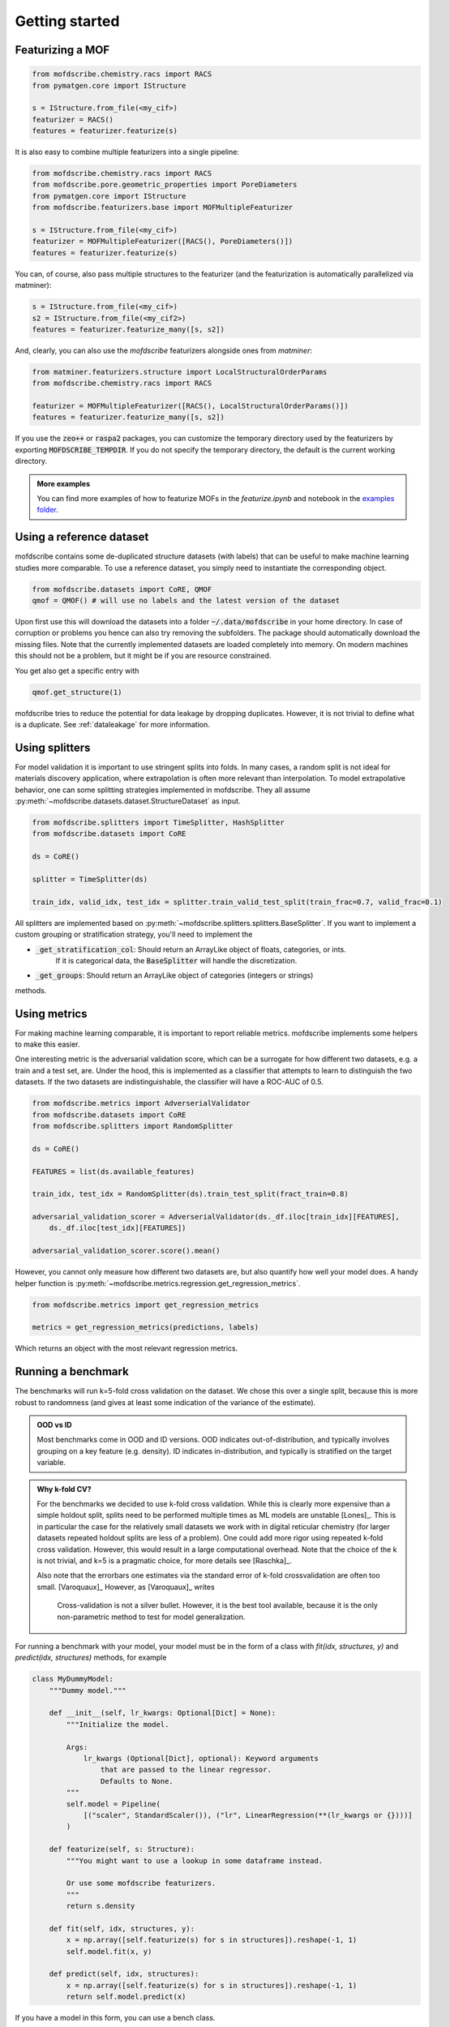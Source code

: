 Getting started
==================


Featurizing a MOF
------------------

.. code-block:: python

    from mofdscribe.chemistry.racs import RACS
    from pymatgen.core import IStructure

    s = IStructure.from_file(<my_cif>)
    featurizer = RACS()
    features = featurizer.featurize(s)

.. admonition::
    :class: hint

    Most featurizers in mofdscribe inherit from :py:class:`~mofdscribe.featurizers.base.MOFBaseFeaturizer`.
    This class can also handle the conversion to primitive cells if you pass :code:`primitive=True` to the
    constructor. This can be useful to save computational time but also make it possible to, e.g., 
    use the :code:`sum` aggregation.

    To avoid re-computation of the primitive cell, you should use the :py:class:`~mofdscribe.featurizers.base.MOFMultipleFeaturizer`
    for combining multiple featurizers. This will accept a keyword argument :code:`primitive=True` in the constructor 
    and then compute the primitive cell once and use it for all the featurizers.

It is also easy to combine multiple featurizers into a single pipeline:

.. code-block:: python

    from mofdscribe.chemistry.racs import RACS
    from mofdscribe.pore.geometric_properties import PoreDiameters
    from pymatgen.core import IStructure
    from mofdscribe.featurizers.base import MOFMultipleFeaturizer

    s = IStructure.from_file(<my_cif>)
    featurizer = MOFMultipleFeaturizer([RACS(), PoreDiameters()])
    features = featurizer.featurize(s)

You can, of course, also pass multiple structures to the featurizer (and the
featurization is automatically parallelized via matminer):

.. code-block:: python

  s = IStructure.from_file(<my_cif>)
  s2 = IStructure.from_file(<my_cif2>)
  features = featurizer.featurize_many([s, s2])


And, clearly, you can also use the `mofdscribe` featurizers alongside ones from `matminer`:

.. code-block:: python

    from matminer.featurizers.structure import LocalStructuralOrderParams
    from mofdscribe.chemistry.racs import RACS

    featurizer = MOFMultipleFeaturizer([RACS(), LocalStructuralOrderParams()])
    features = featurizer.featurize_many([s, s2])


If you use the :code:`zeo++` or :code:`raspa2` packages, you can customize the temporary
directory used by the featurizers by exporting :code:`MOFDSCRIBE_TEMPDIR`. If you do
not specify the temporary directory, the default is the current working
directory.

.. admonition:: More examples
    :class: info 

    You can find more examples of how to featurize MOFs in the `featurize.ipynb`
    and notebook in the `examples folder <https://github.com/kjappelbaum/mofdscribe/tree/main/examples>`_.


Using a reference dataset
--------------------------

mofdscribe contains some de-duplicated structure datasets (with labels) that can
be useful to make machine learning studies more comparable. To use a reference
dataset, you simply need to instantiate the corresponding object.

.. code-block:: python

        from mofdscribe.datasets import CoRE, QMOF
        qmof = QMOF() # will use no labels and the latest version of the dataset

Upon first use this will download the datasets into a folder
:code:`~/.data/mofdscribe` in your home directory. In case of corruption or problems
you hence can also try removing the subfolders. The package should automatically
download the missing files. Note that the currently implemented datasets are
loaded completely into memory. On modern machines this should not be a problem,
but it might be if you are resource constrained.

You get also get a specific entry with

.. code-block:: python

    qmof.get_structure(1)

mofdscribe tries to reduce the potential for data leakage by dropping duplicates.
However, it is not trivial to define what is a duplicate. See :ref:`dataleakage`
for more information.

Using splitters
-----------------

For model validation it is important to use stringent splits into folds. In many
cases, a random split is not ideal for materials discovery application, where
extrapolation is often more relevant than interpolation.
To model extrapolative behavior,
one can some splitting strategies implemented in mofdscribe.
They all assume :py:meth:`~mofdscribe.datasets.dataset.StructureDataset` as
input.

.. code-block:: python

    from mofdscribe.splitters import TimeSplitter, HashSplitter
    from mofdscribe.datasets import CoRE

    ds = CoRE()

    splitter = TimeSplitter(ds)

    train_idx, valid_idx, test_idx = splitter.train_valid_test_split(train_frac=0.7, valid_frac=0.1)


All splitters are implemented based on :py:meth:`~mofdscribe.splitters.splitters.BaseSplitter`.
If you want to implement a custom grouping or stratification strategy, you'll need to implement the

* :code:`_get_stratification_col`: Should return an ArrayLike object of floats, categories, or ints.
            If it is categorical data, the :code:`BaseSplitter` will handle the discretization.
* :code:`_get_groups`: Should return an ArrayLike object of categories (integers or strings)

methods.

Using metrics
-----------------

For making machine learning comparable, it is important to report reliable metrics.
mofdscribe implements some helpers to make this easier.

One interesting metric is the adversarial validation score, which can be a surrogate for how different two datasets, e.g. a train and a test set, are. Under the hood, this is implemented as a classifier that attempts to learn to distinguish the two datasets. If the two datasets are indistinguishable, the classifier will have a ROC-AUC of 0.5.

.. code-block:: python

    from mofdscribe.metrics import AdverserialValidator
    from mofdscribe.datasets import CoRE
    from mofdscribe.splitters import RandomSplitter

    ds = CoRE()

    FEATURES = list(ds.available_features)

    train_idx, test_idx = RandomSplitter(ds).train_test_split(fract_train=0.8)

    adversarial_validation_scorer = AdverserialValidator(ds._df.iloc[train_idx][FEATURES],
        ds._df.iloc[test_idx][FEATURES])

    adversarial_validation_scorer.score().mean()

However, you cannot only measure how different two datasets are, but also quantify how well your model does. A handy helper function
is :py:meth:`~mofdscribe.metrics.regression.get_regression_metrics`.

.. code-block:: python

    from mofdscribe.metrics import get_regression_metrics

    metrics = get_regression_metrics(predictions, labels)

Which returns an object with the most relevant regression metrics.

Running a benchmark
----------------------

The benchmarks will run k=5-fold cross validation on the dataset. We chose this over a single split, because this is more robust to randomness (and gives at least some indication of the variance of the estimate).

.. admonition:: OOD vs ID
    :class: info

    Most benchmarks come in OOD and ID versions.
    OOD indicates out-of-distribution, and typically involves grouping on a key feature (e.g. density).
    ID indicates in-distribution, and typically is stratified on the target variable.

.. admonition:: Why k-fold CV?
    :class: info

    For the benchmarks we decided to use k-fold cross validation.
    While this is clearly more expensive than a simple holdout split, splits need to be performed multiple
    times as ML models are unstable [Lones]_.  This is in particular the case for the relatively small
    datasets we work with in digital reticular chemistry (for larger datasets repeated holdout splits are less of a problem).
    One could add more rigor using repeated k-fold cross validation. However, this would result in a large
    computational overhead.
    Note that the choice of the k is not trivial, and k=5 is a pragmatic choice, for more details see [Raschka]_.

    Also note that the errorbars one estimates via the standard error of k-fold crossvalidation 
    are often too small. [Varoquaux]_ However, as [Varoquaux]_ writes

        Cross-validation is not a silver bullet. However, it is the best tool available, because
        it is the only non-parametric method to test for model generalization.

For running a benchmark with your model, your model must be in the form of a class with `fit(idx, structures, y)` and `predict(idx, structures)` methods, for example

.. code-block:: python

    class MyDummyModel:
        """Dummy model."""

        def __init__(self, lr_kwargs: Optional[Dict] = None):
            """Initialize the model.

            Args:
                lr_kwargs (Optional[Dict], optional): Keyword arguments
                    that are passed to the linear regressor.
                    Defaults to None.
            """
            self.model = Pipeline(
                [("scaler", StandardScaler()), ("lr", LinearRegression(**(lr_kwargs or {})))]
            )

        def featurize(self, s: Structure):
            """You might want to use a lookup in some dataframe instead.

            Or use some mofdscribe featurizers.
            """
            return s.density

        def fit(self, idx, structures, y):
            x = np.array([self.featurize(s) for s in structures]).reshape(-1, 1)
            self.model.fit(x, y)

        def predict(self, idx, structures):
            x = np.array([self.featurize(s) for s in structures]).reshape(-1, 1)
            return self.model.predict(x)

.. admonition:: 
    :class: hint

    If you want to use the dataset in your model class, you might find the :code:`patch_in_ds` 
    keyword argument of the :code:py:`~mofdscribe.bench.mofbench.MOFBench` class useful. 
    This will make the dataset available to your model under the :code:`ds` attribute.


If you have a model in this form, you can use a bench class.

.. code-block:: python

    from mofdscribe.bench.logKHCO2 import LogkHCO2IDBench

    bench = LogkHCO2IDBench(MyDummyModel(), name='My great model')
    report = bench.bench()
    report.save_json(<directory>)

You can test this using some dummy models implemented in mofdscribe

.. code-block:: python

    from mofdscribe.bench.dummy_models import DensityRegressor

    logkHCO2_interpolation_density = LogkHCO2IDBench(
        DensityRegressor(),
        version="v0.0.1",
        name="linear density",
        features="density",
        model_type="linear regression /w polynomial features",
        implementation="mofdscribe",
        reference="mofdscribe",
    )


For testing purposes, you can set :code:`debug=True` in the constructors of the benchmark classes.

Which will generate a report file that you can use to make a pull request for adding your model to the leaderboard.

For this:

1. Fork the repository.
2. Make a new branch (e.g. named :code:`add_{modelname}`).
3. Add your :code:`.json` file to the corresponding :code:`bench_results` sub folder. Do not change the name of the file, it will be used as unique identifier.
4. We encourage you to also add a :code:`.rst` file with a description of your model into the same directory
5. Push your branch to the repository.
6. Make a pull request.

.. admonition:: More examples
    :class: info

    You can find more examples of how to build benchmarks in the `hyperparameter_optimization_in_bench.ipynb`
    and `add_model_to_leaderboard.ipynb` notebooks in the `examples folder <https://github.com/kjappelbaum/mofdscribe/tree/main/examples>`_.

.. admonition:: Do not look at the dataset!
    :class: warning

    Do not perform hyper-parameter optimization (or model selection) on the dataset used for the benchmark
    *outside* the bench loop. This is data leakage.

    If you need to perform hyper-parameter optimization, use an approach such as nested-cross validation
    in the bench loop.
    Only this allows for fair comparison and only this allows others to reproduce the
    hyperparameter selection (and, hence, use "fair" hyperparameters when they compare their model with your model as a baseline).

Referencing datasets and featurizers
--------------------------------------

If you use a dataset or featurizers please cite all the references you find in
the `citations` property of the featurizer/dataset.
